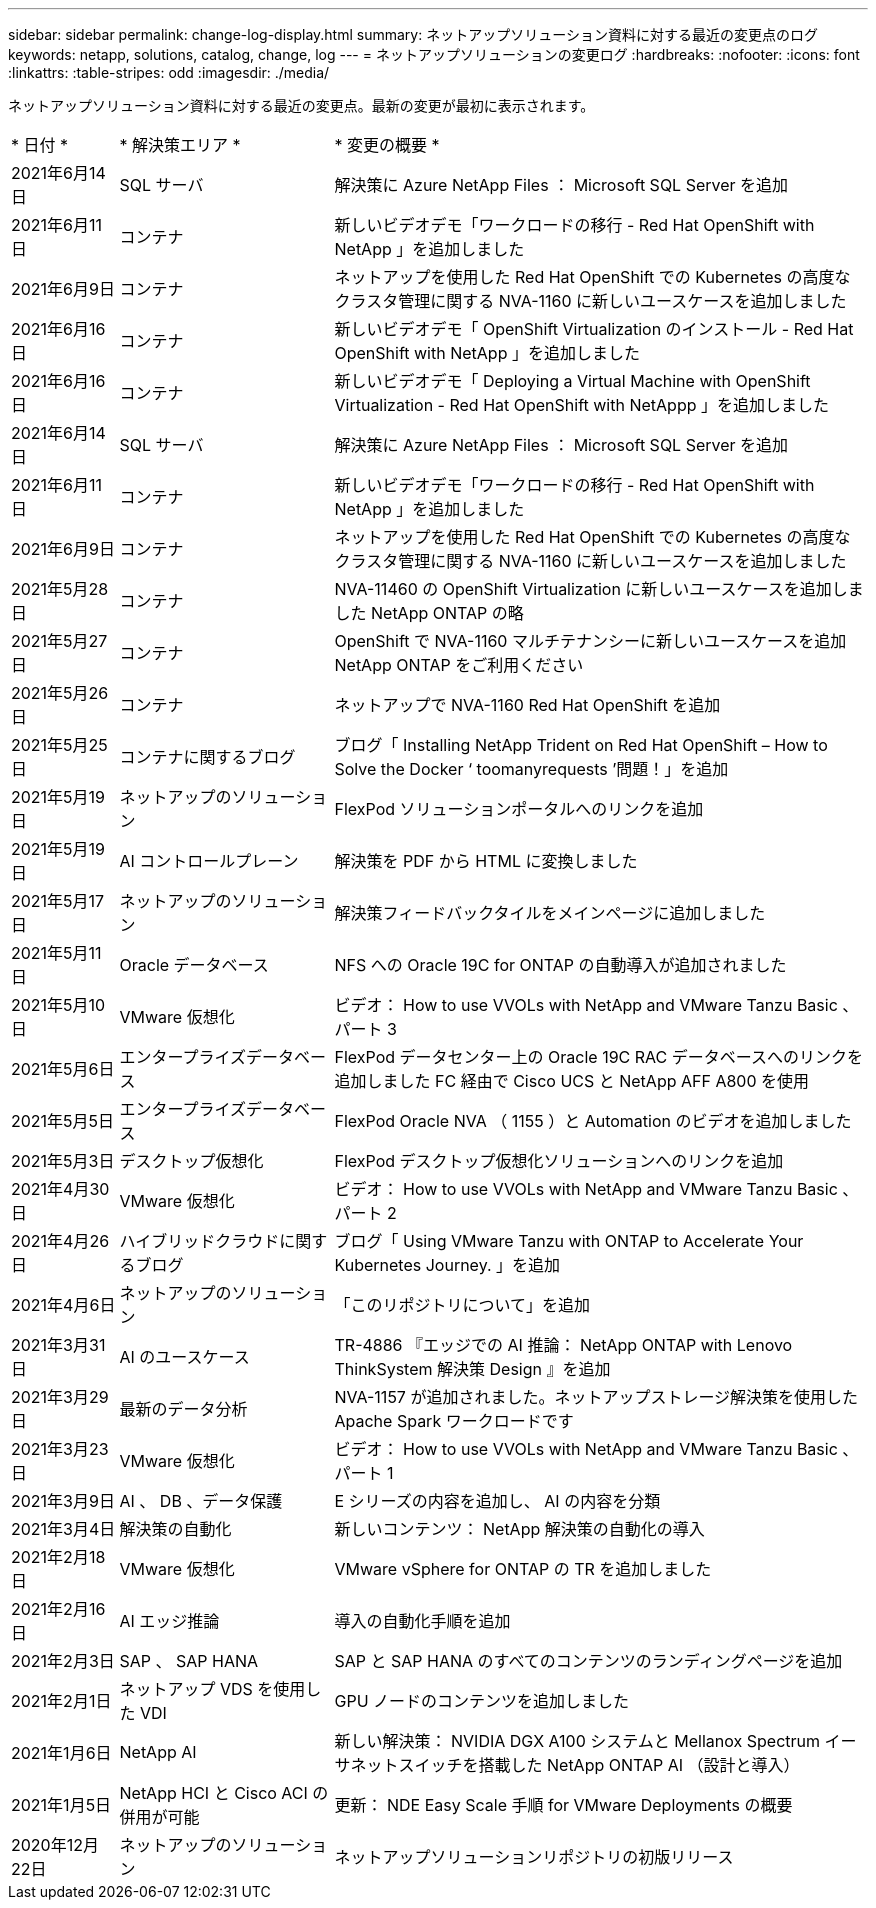 ---
sidebar: sidebar 
permalink: change-log-display.html 
summary: ネットアップソリューション資料に対する最近の変更点のログ 
keywords: netapp, solutions, catalog, change, log 
---
= ネットアップソリューションの変更ログ
:hardbreaks:
:nofooter: 
:icons: font
:linkattrs: 
:table-stripes: odd
:imagesdir: ./media/


[role="lead"]
ネットアップソリューション資料に対する最近の変更点。最新の変更が最初に表示されます。

[cols="2, 4, 10"]
|===


| * 日付 * | * 解決策エリア * | * 変更の概要 * 


| 2021年6月14日 | SQL サーバ | 解決策に Azure NetApp Files ： Microsoft SQL Server を追加 


| 2021年6月11日 | コンテナ | 新しいビデオデモ「ワークロードの移行 - Red Hat OpenShift with NetApp 」を追加しました 


| 2021年6月9日 | コンテナ | ネットアップを使用した Red Hat OpenShift での Kubernetes の高度なクラスタ管理に関する NVA-1160 に新しいユースケースを追加しました 


| 2021年6月16日 | コンテナ | 新しいビデオデモ「 OpenShift Virtualization のインストール - Red Hat OpenShift with NetApp 」を追加しました 


| 2021年6月16日 | コンテナ | 新しいビデオデモ「 Deploying a Virtual Machine with OpenShift Virtualization - Red Hat OpenShift with NetAppp 」を追加しました 


| 2021年6月14日 | SQL サーバ | 解決策に Azure NetApp Files ： Microsoft SQL Server を追加 


| 2021年6月11日 | コンテナ | 新しいビデオデモ「ワークロードの移行 - Red Hat OpenShift with NetApp 」を追加しました 


| 2021年6月9日 | コンテナ | ネットアップを使用した Red Hat OpenShift での Kubernetes の高度なクラスタ管理に関する NVA-1160 に新しいユースケースを追加しました 


| 2021年5月28日 | コンテナ | NVA-11460 の OpenShift Virtualization に新しいユースケースを追加しました NetApp ONTAP の略 


| 2021年5月27日 | コンテナ | OpenShift で NVA-1160 マルチテナンシーに新しいユースケースを追加 NetApp ONTAP をご利用ください 


| 2021年5月26日 | コンテナ | ネットアップで NVA-1160 Red Hat OpenShift を追加 


| 2021年5月25日 | コンテナに関するブログ | ブログ「 Installing NetApp Trident on Red Hat OpenShift – How to Solve the Docker ‘ toomanyrequests ’問題！」を追加 


| 2021年5月19日 | ネットアップのソリューション | FlexPod ソリューションポータルへのリンクを追加 


| 2021年5月19日 | AI コントロールプレーン | 解決策を PDF から HTML に変換しました 


| 2021年5月17日 | ネットアップのソリューション | 解決策フィードバックタイルをメインページに追加しました 


| 2021年5月11日 | Oracle データベース | NFS への Oracle 19C for ONTAP の自動導入が追加されました 


| 2021年5月10日 | VMware 仮想化 | ビデオ： How to use VVOLs with NetApp and VMware Tanzu Basic 、パート 3 


| 2021年5月6日 | エンタープライズデータベース | FlexPod データセンター上の Oracle 19C RAC データベースへのリンクを追加しました FC 経由で Cisco UCS と NetApp AFF A800 を使用 


| 2021年5月5日 | エンタープライズデータベース | FlexPod Oracle NVA （ 1155 ）と Automation のビデオを追加しました 


| 2021年5月3日 | デスクトップ仮想化 | FlexPod デスクトップ仮想化ソリューションへのリンクを追加 


| 2021年4月30日 | VMware 仮想化 | ビデオ： How to use VVOLs with NetApp and VMware Tanzu Basic 、パート 2 


| 2021年4月26日 | ハイブリッドクラウドに関するブログ | ブログ「 Using VMware Tanzu with ONTAP to Accelerate Your Kubernetes Journey. 」を追加 


| 2021年4月6日 | ネットアップのソリューション | 「このリポジトリについて」を追加 


| 2021年3月31日 | AI のユースケース | TR-4886 『エッジでの AI 推論： NetApp ONTAP with Lenovo ThinkSystem 解決策 Design 』を追加 


| 2021年3月29日 | 最新のデータ分析 | NVA-1157 が追加されました。ネットアップストレージ解決策を使用した Apache Spark ワークロードです 


| 2021年3月23日 | VMware 仮想化 | ビデオ： How to use VVOLs with NetApp and VMware Tanzu Basic 、パート 1 


| 2021年3月9日 | AI 、 DB 、データ保護 | E シリーズの内容を追加し、 AI の内容を分類 


| 2021年3月4日 | 解決策の自動化 | 新しいコンテンツ： NetApp 解決策の自動化の導入 


| 2021年2月18日 | VMware 仮想化 | VMware vSphere for ONTAP の TR を追加しました 


| 2021年2月16日 | AI エッジ推論 | 導入の自動化手順を追加 


| 2021年2月3日 | SAP 、 SAP HANA | SAP と SAP HANA のすべてのコンテンツのランディングページを追加 


| 2021年2月1日 | ネットアップ VDS を使用した VDI | GPU ノードのコンテンツを追加しました 


| 2021年1月6日 | NetApp AI | 新しい解決策： NVIDIA DGX A100 システムと Mellanox Spectrum イーサネットスイッチを搭載した NetApp ONTAP AI （設計と導入） 


| 2021年1月5日 | NetApp HCI と Cisco ACI の併用が可能 | 更新： NDE Easy Scale 手順 for VMware Deployments の概要 


| 2020年12月22日 | ネットアップのソリューション | ネットアップソリューションリポジトリの初版リリース 
|===
